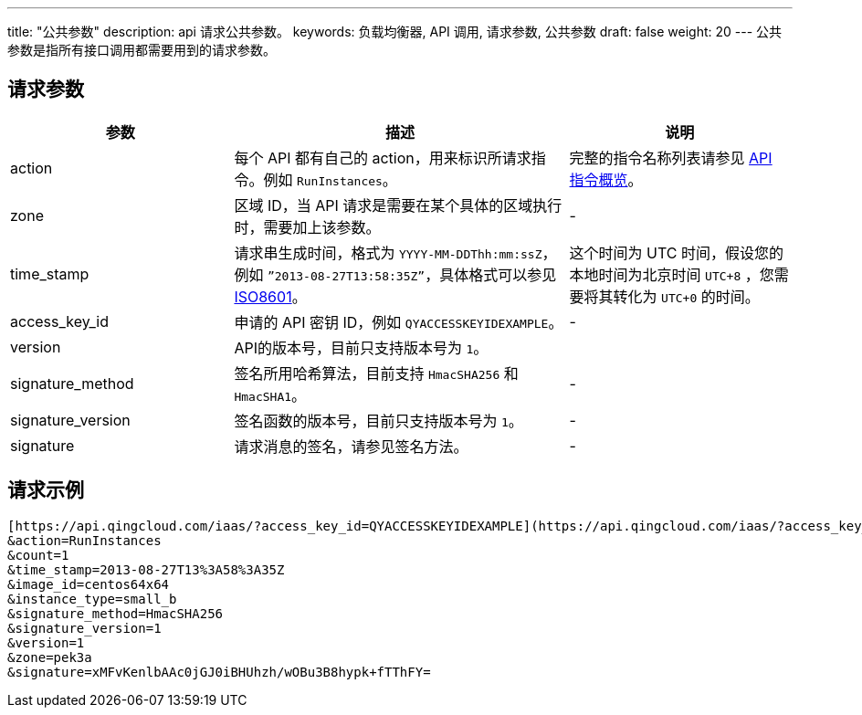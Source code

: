 ---
title: "公共参数"
description: api 请求公共参数。
keywords: 负载均衡器, API 调用, 请求参数, 公共参数
draft: false
weight: 20
---
公共参数是指所有接口调用都需要用到的请求参数。

== 请求参数

[cols="2,3,2"]
|===
| 参数 | 描述 | 说明

| action
| 每个 API 都有自己的 action，用来标识所请求指令。例如 `RunInstances`。
| 完整的指令名称列表请参见  link:../../api_overview/[API 指令概览]。

| zone
| 区域 ID，当 API 请求是需要在某个具体的区域执行时，需要加上该参数。
| -

| time_stamp
| 请求串生成时间，格式为 `YYYY-MM-DDThh:mm:ssZ`，例如 `”2013-08-27T13:58:35Z”`，具体格式可以参见 http://www.w3.org/TR/NOTE-datetime[ISO8601]。
| 这个时间为 UTC 时间，假设您的本地时间为北京时间 `UTC+8` ，您需要将其转化为 `UTC+0` 的时间。

| access_key_id
| 申请的 API 密钥 ID，例如 `QYACCESSKEYIDEXAMPLE`。
| -

| version
| API的版本号，目前只支持版本号为 `1`。
|

| signature_method
| 签名所用哈希算法，目前支持 `HmacSHA256` 和 `HmacSHA1`。
| -

| signature_version
| 签名函数的版本号，目前只支持版本号为 `1`。
| -

| signature
| 请求消息的签名，请参见签名方法。
| -
|===

== 请求示例

[,url]
----
[https://api.qingcloud.com/iaas/?access_key_id=QYACCESSKEYIDEXAMPLE](https://api.qingcloud.com/iaas/?access_key_id=QYACCESSKEYIDEXAMPLE)
&action=RunInstances
&count=1
&time_stamp=2013-08-27T13%3A58%3A35Z
&image_id=centos64x64
&instance_type=small_b
&signature_method=HmacSHA256
&signature_version=1
&version=1
&zone=pek3a
&signature=xMFvKenlbAAc0jGJ0iBHUhzh/wOBu3B8hypk+fTThFY=
----
